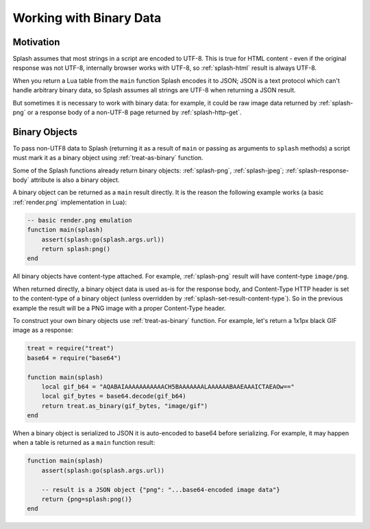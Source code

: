 .. _binary-data:

Working with Binary Data
========================

Motivation
----------

Splash assumes that most strings in a script are encoded to UTF-8.
This is true for HTML content - even if the original response was not UTF-8,
internally browser works with UTF-8, so :ref:`splash-html` result is always
UTF-8.

When you return a Lua table from the ``main`` function Splash encodes it
to JSON; JSON is a text protocol which can't handle arbitrary binary data,
so Splash assumes all strings are UTF-8 when returning a JSON result.

But sometimes it is necessary to work with binary data: for example,
it could be raw image data returned by :ref:`splash-png` or a response
body of a non-UTF-8 page returned by :ref:`splash-http-get`.

.. _binary-objects:

Binary Objects
--------------

To pass non-UTF8 data to Splash (returning it as a result of ``main`` or
passing as arguments to ``splash`` methods) a script must mark it as
a binary object using :ref:`treat-as-binary` function.

Some of the Splash functions already return binary objects: :ref:`splash-png`,
:ref:`splash-jpeg`; :ref:`splash-response-body` attribute is also
a binary object.

A binary object can be returned as a ``main`` result directly.
It is the reason the following example works
(a basic :ref:`render.png` implementation in Lua):

.. code-block:: lua

    -- basic render.png emulation
    function main(splash)
        assert(splash:go(splash.args.url))
        return splash:png()
    end

All binary objects have content-type attached. For example, :ref:`splash-png`
result will have content-type ``image/png``.

When returned directly, a binary object data is used as-is for the
response body, and Content-Type HTTP header is set to the content-type
of a binary object (unless overridden by :ref:`splash-set-result-content-type`).
So in the previous example the result will be a PNG image with
a proper Content-Type header.

To construct your own binary objects use :ref:`treat-as-binary` function.
For example, let's return a 1x1px black GIF image as a response:

.. code-block:: lua

    treat = require("treat")
    base64 = require("base64")

    function main(splash)
        local gif_b64 = "AQABAIAAAAAAAAAAACH5BAAAAAAALAAAAAABAAEAAAICTAEAOw=="
        local gif_bytes = base64.decode(gif_b64)
        return treat.as_binary(gif_bytes, "image/gif")
    end

When a binary object is serialized to JSON it is auto-encoded to base64
before serializing. For example, it may happen when a table is returned
as a ``main`` function result:

.. code-block:: lua

    function main(splash)
        assert(splash:go(splash.args.url))

        -- result is a JSON object {"png": "...base64-encoded image data"}
        return {png=splash:png()}
    end
